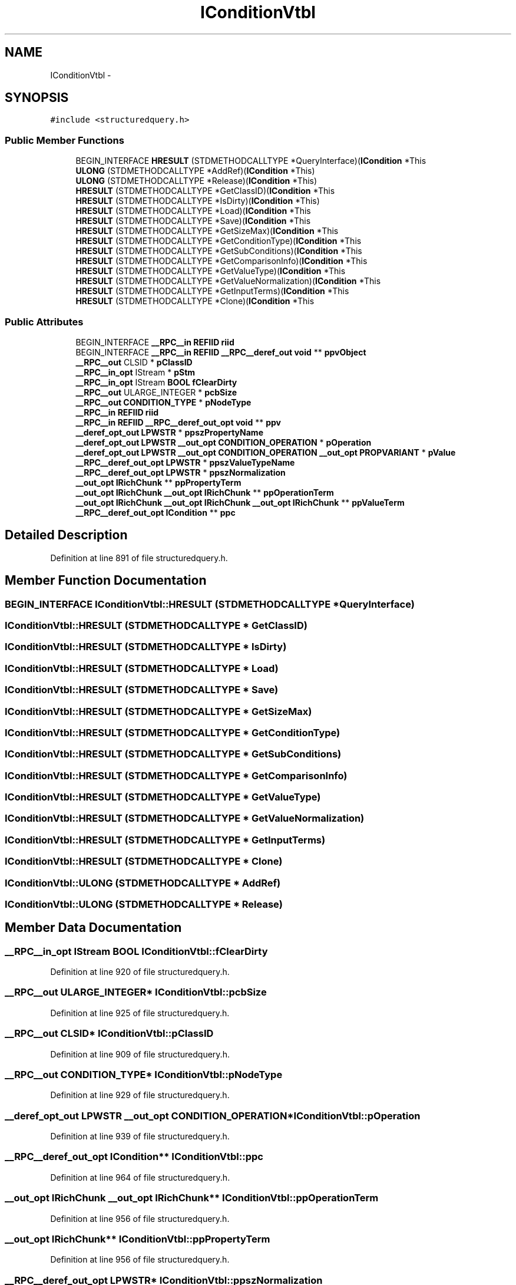 .TH "IConditionVtbl" 3 "Thu Apr 28 2016" "Audacity" \" -*- nroff -*-
.ad l
.nh
.SH NAME
IConditionVtbl \- 
.SH SYNOPSIS
.br
.PP
.PP
\fC#include <structuredquery\&.h>\fP
.SS "Public Member Functions"

.in +1c
.ti -1c
.RI "BEGIN_INTERFACE \fBHRESULT\fP (STDMETHODCALLTYPE *QueryInterface)(\fBICondition\fP *This"
.br
.ti -1c
.RI "\fBULONG\fP (STDMETHODCALLTYPE *AddRef)(\fBICondition\fP *This)"
.br
.ti -1c
.RI "\fBULONG\fP (STDMETHODCALLTYPE *Release)(\fBICondition\fP *This)"
.br
.ti -1c
.RI "\fBHRESULT\fP (STDMETHODCALLTYPE *GetClassID)(\fBICondition\fP *This"
.br
.ti -1c
.RI "\fBHRESULT\fP (STDMETHODCALLTYPE *IsDirty)(\fBICondition\fP *This)"
.br
.ti -1c
.RI "\fBHRESULT\fP (STDMETHODCALLTYPE *Load)(\fBICondition\fP *This"
.br
.ti -1c
.RI "\fBHRESULT\fP (STDMETHODCALLTYPE *Save)(\fBICondition\fP *This"
.br
.ti -1c
.RI "\fBHRESULT\fP (STDMETHODCALLTYPE *GetSizeMax)(\fBICondition\fP *This"
.br
.ti -1c
.RI "\fBHRESULT\fP (STDMETHODCALLTYPE *GetConditionType)(\fBICondition\fP *This"
.br
.ti -1c
.RI "\fBHRESULT\fP (STDMETHODCALLTYPE *GetSubConditions)(\fBICondition\fP *This"
.br
.ti -1c
.RI "\fBHRESULT\fP (STDMETHODCALLTYPE *GetComparisonInfo)(\fBICondition\fP *This"
.br
.ti -1c
.RI "\fBHRESULT\fP (STDMETHODCALLTYPE *GetValueType)(\fBICondition\fP *This"
.br
.ti -1c
.RI "\fBHRESULT\fP (STDMETHODCALLTYPE *GetValueNormalization)(\fBICondition\fP *This"
.br
.ti -1c
.RI "\fBHRESULT\fP (STDMETHODCALLTYPE *GetInputTerms)(\fBICondition\fP *This"
.br
.ti -1c
.RI "\fBHRESULT\fP (STDMETHODCALLTYPE *Clone)(\fBICondition\fP *This"
.br
.in -1c
.SS "Public Attributes"

.in +1c
.ti -1c
.RI "BEGIN_INTERFACE \fB__RPC__in\fP \fBREFIID\fP \fBriid\fP"
.br
.ti -1c
.RI "BEGIN_INTERFACE \fB__RPC__in\fP \fBREFIID\fP \fB__RPC__deref_out\fP \fBvoid\fP ** \fBppvObject\fP"
.br
.ti -1c
.RI "\fB__RPC__out\fP CLSID * \fBpClassID\fP"
.br
.ti -1c
.RI "\fB__RPC__in_opt\fP IStream * \fBpStm\fP"
.br
.ti -1c
.RI "\fB__RPC__in_opt\fP IStream \fBBOOL\fP \fBfClearDirty\fP"
.br
.ti -1c
.RI "\fB__RPC__out\fP ULARGE_INTEGER * \fBpcbSize\fP"
.br
.ti -1c
.RI "\fB__RPC__out\fP \fBCONDITION_TYPE\fP * \fBpNodeType\fP"
.br
.ti -1c
.RI "\fB__RPC__in\fP \fBREFIID\fP \fBriid\fP"
.br
.ti -1c
.RI "\fB__RPC__in\fP \fBREFIID\fP \fB__RPC__deref_out_opt\fP \fBvoid\fP ** \fBppv\fP"
.br
.ti -1c
.RI "\fB__deref_opt_out\fP \fBLPWSTR\fP * \fBppszPropertyName\fP"
.br
.ti -1c
.RI "\fB__deref_opt_out\fP \fBLPWSTR\fP \fB__out_opt\fP \fBCONDITION_OPERATION\fP * \fBpOperation\fP"
.br
.ti -1c
.RI "\fB__deref_opt_out\fP \fBLPWSTR\fP \fB__out_opt\fP \fBCONDITION_OPERATION\fP \fB__out_opt\fP \fBPROPVARIANT\fP * \fBpValue\fP"
.br
.ti -1c
.RI "\fB__RPC__deref_out_opt\fP \fBLPWSTR\fP * \fBppszValueTypeName\fP"
.br
.ti -1c
.RI "\fB__RPC__deref_out_opt\fP \fBLPWSTR\fP * \fBppszNormalization\fP"
.br
.ti -1c
.RI "\fB__out_opt\fP \fBIRichChunk\fP ** \fBppPropertyTerm\fP"
.br
.ti -1c
.RI "\fB__out_opt\fP \fBIRichChunk\fP \fB__out_opt\fP \fBIRichChunk\fP ** \fBppOperationTerm\fP"
.br
.ti -1c
.RI "\fB__out_opt\fP \fBIRichChunk\fP \fB__out_opt\fP \fBIRichChunk\fP \fB__out_opt\fP \fBIRichChunk\fP ** \fBppValueTerm\fP"
.br
.ti -1c
.RI "\fB__RPC__deref_out_opt\fP \fBICondition\fP ** \fBppc\fP"
.br
.in -1c
.SH "Detailed Description"
.PP 
Definition at line 891 of file structuredquery\&.h\&.
.SH "Member Function Documentation"
.PP 
.SS "BEGIN_INTERFACE IConditionVtbl::HRESULT (STDMETHODCALLTYPE * QueryInterface)"

.SS "IConditionVtbl::HRESULT (STDMETHODCALLTYPE * GetClassID)"

.SS "IConditionVtbl::HRESULT (STDMETHODCALLTYPE * IsDirty)"

.SS "IConditionVtbl::HRESULT (STDMETHODCALLTYPE * Load)"

.SS "IConditionVtbl::HRESULT (STDMETHODCALLTYPE * Save)"

.SS "IConditionVtbl::HRESULT (STDMETHODCALLTYPE * GetSizeMax)"

.SS "IConditionVtbl::HRESULT (STDMETHODCALLTYPE * GetConditionType)"

.SS "IConditionVtbl::HRESULT (STDMETHODCALLTYPE * GetSubConditions)"

.SS "IConditionVtbl::HRESULT (STDMETHODCALLTYPE * GetComparisonInfo)"

.SS "IConditionVtbl::HRESULT (STDMETHODCALLTYPE * GetValueType)"

.SS "IConditionVtbl::HRESULT (STDMETHODCALLTYPE * GetValueNormalization)"

.SS "IConditionVtbl::HRESULT (STDMETHODCALLTYPE * GetInputTerms)"

.SS "IConditionVtbl::HRESULT (STDMETHODCALLTYPE * Clone)"

.SS "IConditionVtbl::ULONG (STDMETHODCALLTYPE * AddRef)"

.SS "IConditionVtbl::ULONG (STDMETHODCALLTYPE * Release)"

.SH "Member Data Documentation"
.PP 
.SS "\fB__RPC__in_opt\fP IStream \fBBOOL\fP IConditionVtbl::fClearDirty"

.PP
Definition at line 920 of file structuredquery\&.h\&.
.SS "\fB__RPC__out\fP ULARGE_INTEGER* IConditionVtbl::pcbSize"

.PP
Definition at line 925 of file structuredquery\&.h\&.
.SS "\fB__RPC__out\fP CLSID* IConditionVtbl::pClassID"

.PP
Definition at line 909 of file structuredquery\&.h\&.
.SS "\fB__RPC__out\fP \fBCONDITION_TYPE\fP* IConditionVtbl::pNodeType"

.PP
Definition at line 929 of file structuredquery\&.h\&.
.SS "\fB__deref_opt_out\fP \fBLPWSTR\fP \fB__out_opt\fP \fBCONDITION_OPERATION\fP* IConditionVtbl::pOperation"

.PP
Definition at line 939 of file structuredquery\&.h\&.
.SS "\fB__RPC__deref_out_opt\fP \fBICondition\fP** IConditionVtbl::ppc"

.PP
Definition at line 964 of file structuredquery\&.h\&.
.SS "\fB__out_opt\fP \fBIRichChunk\fP \fB__out_opt\fP \fBIRichChunk\fP** IConditionVtbl::ppOperationTerm"

.PP
Definition at line 956 of file structuredquery\&.h\&.
.SS "\fB__out_opt\fP \fBIRichChunk\fP** IConditionVtbl::ppPropertyTerm"

.PP
Definition at line 956 of file structuredquery\&.h\&.
.SS "\fB__RPC__deref_out_opt\fP \fBLPWSTR\fP* IConditionVtbl::ppszNormalization"

.PP
Definition at line 951 of file structuredquery\&.h\&.
.SS "\fB__deref_opt_out\fP \fBLPWSTR\fP* IConditionVtbl::ppszPropertyName"

.PP
Definition at line 939 of file structuredquery\&.h\&.
.SS "\fB__RPC__deref_out_opt\fP \fBLPWSTR\fP* IConditionVtbl::ppszValueTypeName"

.PP
Definition at line 947 of file structuredquery\&.h\&.
.SS "\fB__RPC__in\fP \fBREFIID\fP \fB__RPC__deref_out_opt\fP \fBvoid\fP** IConditionVtbl::ppv"

.PP
Definition at line 933 of file structuredquery\&.h\&.
.SS "\fB__out_opt\fP \fBIRichChunk\fP \fB__out_opt\fP \fBIRichChunk\fP \fB__out_opt\fP \fBIRichChunk\fP** IConditionVtbl::ppValueTerm"

.PP
Definition at line 956 of file structuredquery\&.h\&.
.SS "BEGIN_INTERFACE \fB__RPC__in\fP \fBREFIID\fP \fB__RPC__deref_out\fP \fBvoid\fP** IConditionVtbl::ppvObject"

.PP
Definition at line 897 of file structuredquery\&.h\&.
.SS "\fB__RPC__in_opt\fP IStream * IConditionVtbl::pStm"

.PP
Definition at line 916 of file structuredquery\&.h\&.
.SS "\fB__deref_opt_out\fP \fBLPWSTR\fP \fB__out_opt\fP \fBCONDITION_OPERATION\fP \fB__out_opt\fP \fBPROPVARIANT\fP* IConditionVtbl::pValue"

.PP
Definition at line 939 of file structuredquery\&.h\&.
.SS "BEGIN_INTERFACE \fB__RPC__in\fP \fBREFIID\fP IConditionVtbl::riid"

.PP
Definition at line 897 of file structuredquery\&.h\&.
.SS "\fB__RPC__in\fP \fBREFIID\fP IConditionVtbl::riid"

.PP
Definition at line 933 of file structuredquery\&.h\&.

.SH "Author"
.PP 
Generated automatically by Doxygen for Audacity from the source code\&.
